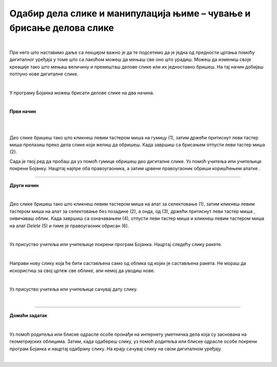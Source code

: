 Одабир дела слике и манипулација њиме – чување и брисање делова слике
=====================================================================

.. |save| image:: ../../_images/save.png
            :width: 40px

.. |gumica| image:: ../../_images/gumica.png
            :width: 40px

.. |lk| image:: ../../_images/lk.png
            :width: 50px

.. |pip| image:: ../../_images/pip.png
            :width: 50px

.. |o| image:: ../../_images/o.png
            :width: 50px

.. infonote::

 .. image:: ../../_images/robot11.png
    :height: 120
    :align: left

 Као и када црташ на папиру па ти се неки део цртежа не свиди и желиш да га обришеш тако и када црташ своју дигиталну слику можеш целу слику или неке делове слике који ти се не допадају да обришеш. У наредној лекцији научићеш између осталог и да креираш дигиталну слику брисањем делова слике, 
 као и да је сачуваш користећи одговарајућу апликацију.

|

Пре него што наставимо даље са лекцијом важно је да те подсетимо да је једна од предности цртања помоћу дигиталног уређаја у томе што са лакоћом можеш да мењаш све оно што урадиш. 
Можеш да измениш своје креације тако што мењаш величину и премешташ делове слике или их једноставно бришеш. На тај начин добијаш потпуно нове дигиталне слике.

|

У програму Бојанка можеш брисати делове слике на два начина.

|

**Први начин**

|

.. image:: ../../_images/brisanje1.png
   :width: 780
   :align: center

|

Део слике бришеш тако што кликнеш левим тастером миша |lk| на гумицу (1), затим држећи притиснут леви тастер миша |pip| прелазиш 
преко дела слике који желиш да обришеш. Када завршиш са брисањем отпусти леви тастер миша |lk| (2). 

Сада је твој ред да пробаш да уз помоћ гумице обришеш део дигиталне слике. Уз помоћ учитеља или учитељице покрени Бојанку. Нацртај најпре оба правоугаоника, а затим црвени правоугаоник обриши 
коришћењем алатке |gumica|.

----------

**Други начин**

|

.. image:: ../../_images/brisanje2.png
   :width: 780
   :align: center

Део слике бришеш тако што кликнеш левим тастером миша |lk| на алат за селектовање (1), затим кликнеш левим тастером миша |lk| на 
алат за селектовање без позадине (2), а онда, од (3), држећи притиснут леви тастер миша |pip|,  оивичаваш облик. 
Када завршиш са означавањем (4), отпусти леви тастер миша |o| и кликнеш левим тастером миша |lk| на алат *Delete* (5) и тиме је 
правоугаоник обрисан (6).

.. infonote::

 .. image:: ../../_images/robot14.png
    :height: 110
    :align: left
    
 Ако ти се не допада слика у Бојаци можеш јако лако да је обришеш. Користећи већ отворену слику обриши жути правоугаоник користећи опцију *Delete*. Баш је лако зар не? Сада можеш поново да нацрташ нову дигиталну слику на другачији начин. 

|




.. infonote::

 Ако пожелиш да свој цртеж сачуваш у програму Бојанка је то баш лако. Све што је потребно да урадиш је да кликнеш на ову сличицу |save|. Сада је твоја дигитална слика сачувана на дигиталном уређају. 

.. image:: ../../_images/save2.png
   :width: 780
   :align: center


.. suggestionnote::
 Веома је важно да слику чуваш увек уз присуство учитеља или учитељице, или теби блиске одрасле особе.

Уз присуство учитеља или учитељице покрени програм Бојанка. Нацртај следећу слику ракете. 

.. image:: ../../_images/raketa.png
   :width: 200
   :align: center


.. questionnote::

 Размисли шта још можеш да направиш од облика од којих је састављена ракета.

|

Направи нову слику која ће бити састављена само од облика од којих је састављена ракета. Не мораш да искористиш за свој цртеж све облике, али немој да уводиш нове.

|

Уз присуство учитеља или учитељице сачувај дату слику.

|

.. image:: ../../_images/robot13.png
    :height: 200
    :align: right

------------

**Домаћи задатак**

|

Уз помоћ родитеља или блиске одрасле особе пронађи на интернету уметничка дела која су заснована на геометријских облицима. 
Затим, када одабереш слику, уз помоћ родитеља или блиске одрасле особе покрени програм Бојанка и нацртај одабрану слику. На крају сачувај слику на свом дигиталном уређају.


|

